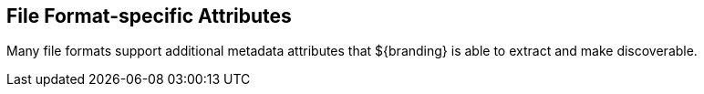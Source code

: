 :title: File Format-specific Attributes
:type: appendix
:status: published
:parent: Metadata Attributes
:order: 01
:summary: File format-specific attribute mappings by data/file format.

== {title}

Many file formats support additional metadata attributes that ${branding} is able to extract and make discoverable.

